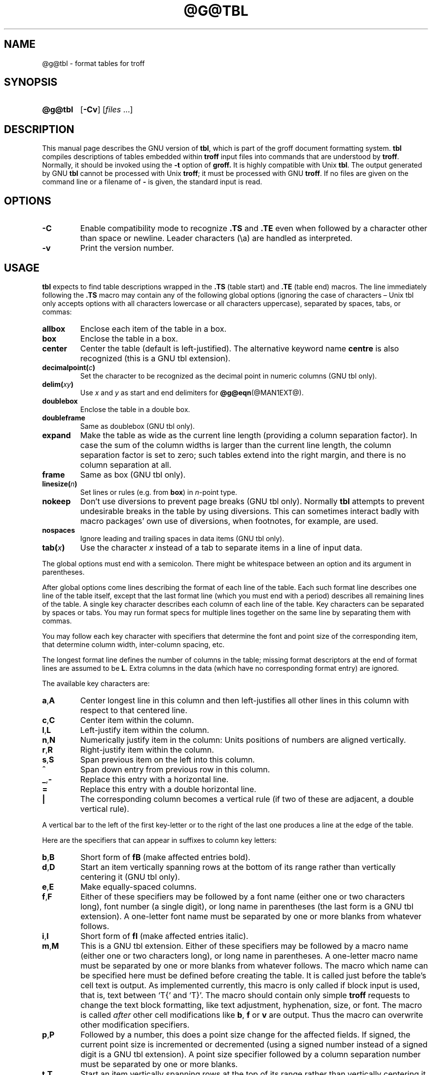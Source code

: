 .ig
Copyright (C) 1989-1995, 2001, 2002, 2003, 2004, 2006, 2007, 2008
  Free Software Foundation, Inc.

Permission is granted to make and distribute verbatim copies of
this manual provided the copyright notice and this permission notice
are preserved on all copies.

Permission is granted to copy and distribute modified versions of this
manual under the conditions for verbatim copying, provided that the
entire resulting derived work is distributed under the terms of a
permission notice identical to this one.

Permission is granted to copy and distribute translations of this
manual into another language, under the above conditions for modified
versions, except that this permission notice may be included in
translations approved by the Free Software Foundation instead of in
the original English.
..
.
.
.TH @G@TBL @MAN1EXT@ "@MDATE@" "Groff Version @VERSION@"
.
.
.SH NAME
@g@tbl \- format tables for troff
.
.
.SH SYNOPSIS
.SY @g@tbl
.OP \-Cv
.RI [ files\~ .\|.\|.]
.YS
.
.
.SH DESCRIPTION
This manual page describes the GNU version of
.BR tbl ,
which is part of the groff document formatting system.
.B tbl
compiles descriptions of tables embedded within
.B troff
input files into commands that are understood by
.BR troff .
Normally, it should be invoked using the
.B \-t
option of
.B groff.
It is highly compatible with Unix
.BR tbl .
The output generated by GNU
.B tbl
cannot be processed with Unix
.BR troff ;
it must be processed with GNU
.BR troff .
If no files are given on the command line or a filename of
.B \-
is given, the standard input is read.
.
.
.SH OPTIONS
.TP
.B \-C
Enable compatibility mode to
recognize
.B .TS
and
.B .TE
even when followed by a character other than space or newline.
Leader characters (\[rs]a) are handled as interpreted.
.
.TP
.B \-v
Print the version number.
.
.
.SH USAGE
.B tbl
expects to find table descriptions wrapped in the
.B .TS
(table start) and
.B .TE
(table end) macros.
The line immediately following the
.B .TS
macro may contain any of the following global options (ignoring the case of
characters \[en] Unix tbl only accepts options with all characters lowercase
or all characters uppercase), separated by spaces, tabs, or commas:
.
.TP
.B allbox
Enclose each item of the table in a box.
.
.TP
.B box
Enclose the table in a box.
.
.TP
.B center
Center the table (default is left-justified).
The alternative keyword name
.B centre
is also recognized (this is a GNU tbl extension).
.
.TP
.BI decimalpoint( c )
Set the character to be recognized as the decimal point in numeric
columns (GNU tbl only).
.
.TP
.BI delim( xy )
Use
.I x
and\~\c
.I y
as start and end delimiters for
.BR @g@eqn (@MAN1EXT@).
.
.TP
.B doublebox
Enclose the table in a double box.
.
.TP
.B doubleframe
Same as doublebox (GNU tbl only).
.
.TP
.B expand
Make the table as wide as the current line length (providing a column
separation factor).
In case the sum of the column widths is larger than the current line length,
the column separation factor is set to zero; such tables extend into the
right margin, and there is no column separation at all.
.
.TP
.B frame
Same as box (GNU tbl only).
.
.TP
.BI linesize( n )
Set lines or rules (e.g. from
.BR box )
in
.IR n -point
type.
.
.TP
.B nokeep
Don't use diversions to prevent page breaks (GNU tbl only).
Normally
.B tbl
attempts to prevent undesirable breaks in the table by using diversions.
This can sometimes interact badly with macro packages' own use of
diversions, when footnotes, for example, are used.
.
.TP
.B nospaces
Ignore leading and trailing spaces in data items (GNU tbl only).
.
.TP
.BI tab( x )
Use the character
.I x
instead of a tab to separate items in a line of input data.
.
.LP
The global options must end with a semicolon.
There might be whitespace between an option and its argument in parentheses.
.
.LP
After global options come lines describing the format of each line of
the table.
Each such format line describes one line of the table itself, except that
the last format line (which you must end with a period) describes all
remaining lines of the table.
A single key character describes each column of each line of the table.
Key characters can be separated by spaces or tabs.
You may run format specs for multiple lines together on the same line by
separating them with commas.
.
.LP
You may follow each key character with specifiers that determine the font
and point size of the corresponding item, that determine column width,
inter-column spacing, etc.
.
.LP
The longest format line defines the number of columns in the table; missing
format descriptors at the end of format lines are assumed to be\~\c
.BR L .
Extra columns in the data (which have no corresponding format entry) are
ignored.
.
.LP
The available key characters are:
.
.TP
.BR a , A
Center longest line in this column and then left-justifies all other lines
in this column with respect to that centered line.
.
.TP
.BR c , C
Center item within the column.
.
.TP
.BR l , L
Left-justify item within the column.
.
.TP
.BR n , N
Numerically justify item in the column: Units positions of numbers are
aligned vertically.
.
.TP
.BR r , R
Right-justify item within the column.
.
.TP
.BR s , S
Span previous item on the left into this column.
.
.TP
.B ^
Span down entry from previous row in this column.
.
.TP
.BR _ , -
Replace this entry with a horizontal line.
.
.TP
.B =
.
Replace this entry with a double horizontal line.
.
.TP
.B |
The corresponding column becomes a vertical rule (if two of these are
adjacent, a double vertical rule).
.
.LP
A vertical bar to the left of the first key-letter or to the right of the
last one produces a line at the edge of the table.
.
.LP
Here are the specifiers that can appear in suffixes to column key letters:
.
.TP
.BR b , B
Short form of
.B fB
(make affected entries bold).
.
.TP
.BR d , D
Start an item vertically spanning rows at the bottom of its range rather
than vertically centering it (GNU tbl only).
.
.TP
.BR e , E
Make equally-spaced columns.
.
.TP
.BR f , F
Either of these specifiers may be followed by a font name (either one or two
characters long), font number (a single digit), or long name in parentheses
(the last form is a GNU tbl extension).
A one-letter font name must be separated by one or more blanks from whatever
follows.
.
.TP
.BR i , I
Short form of
.B fI
(make affected entries italic).
.
.TP
.BR m , M
This is a GNU tbl extension.
Either of these specifiers may be followed by a macro name 
(either one or two characters long),
or long name in parentheses.
A one-letter macro name must be separated by one or more blanks
from whatever follows.
The macro which name can be specified here
must be defined before creating the table.
It is called just before the table's cell text is output. 
As implemented currently, this macro is only called if block input is used,
that is, text between `T{' and `T}'.
The macro should contain only simple
.B troff
requests to change the text block formatting, like text adjustment,
hyphenation, size, or font.
The macro is called
.I after
other cell modifications like
.BR b ,
.B f
or
.B v
are output.
Thus the macro can overwrite other modification specifiers.
.
.TP
.BR p , P
Followed by a number, this does a point size change for the affected fields.
If signed, the current point size is incremented or decremented (using a
signed number instead of a signed digit is a GNU tbl extension).
A point size specifier followed by a column separation number must be
separated by one or more blanks.
.
.TP
.BR t , T
Start an item vertically spanning rows at the top of its range rather than
vertically centering it.
.
.TP
.BR u , U
Move the corresponding column up one half-line.
.
.TP
.BR v , V
Followed by a number, this indicates the vertical line spacing to be used in
a multi-line table entry.
If signed, the current vertical line spacing is incremented or decremented
(using a signed number instead of a signed digit is a GNU tbl extension).
A vertical line spacing specifier followed by a column separation number
must be separated by one or more blanks.
No effect if the corresponding table entry isn't a text block.
.
.TP
.BR w , W
Minimal column width value.
Must be followed either by a
.BR @g@troff (@MAN1EXT@)
width expression in parentheses or a unitless integer.
If no unit is given, en units are used.
Also used as the default line length for included text blocks.
If used multiple times to specify the width for a particular column,
the last entry takes effect.
.
.TP
.BR z , Z
Ignore the corresponding column for width-calculation purposes.
.
.LP
A number suffix on a key character is interpreted as a column
separation in en units (multiplied in proportion if the
.B expand
option is on \[en] in case of overfull tables this might be zero).
Default separation is 3n.
.
.LP
The format lines are followed by lines containing the actual data for the
table, followed finally by
.BR .TE .
Within such data lines, items are normally separated by tab characters (or
the character specified with the
.B tab
option).
Long input lines can be broken across multiple lines if the last character
on the line is `\[rs]' (which vanishes after concatenation).
.
.LP
Note that
.B @g@tbl
computes the column widths line by line, applying \[rs]w on each entry
which isn't a text block.
As a consequence, constructions like
.IP
.B .TS
.br
.B c,l.
.br
.B \[rs]s[20]MM
.br
.B MMMM
.br
.B .TE
.br
.
.LP
fail; you must either say
.IP
.B .TS
.br
.B cp20,lp20.
.br
.B MM
.br
.B MMMM
.br
.B .TE
.br
.
.LP
or
.IP
.B .TS
.br
.B c,l.
.br
.B \[rs]s[20]MM
.br
.B \[rs]s[20]MMMM
.br
.B .TE
.br
.
.LP
A dot starting a line, followed by anything but a digit is handled as a
troff command, passed through without changes.
The table position is unchanged in this case.
.
.LP
If a data line consists of only `_' or `=', a single or double line,
respectively, is drawn across the table at that point; if a single item in a
data line consists of only `_' or `=', then that item is replaced by a
single or double line, joining its neighbours.
If a data item consists only of `\[rs]_' or `\[rs]=', a single or double line,
respectively, is drawn across the field at that point which does not join
its neighbours.
.
.LP
A data item consisting only of `\[rs]Rx' (`x' any character) is replaced by
repetitions of character `x' as wide as the column (not joining its
neighbours).
.
.LP
A data item consisting only of `\[rs]^' indicates that the field immediately
above spans downward over this row.
.
.LP
A text block can be used to enter data as a single entry which would be
too long as a simple string between tabs.
It is started with `T{' and closed with `T}'.
The former must end a line, and the latter must start a line, probably
followed by other data columns (separated with tabs or the character given
with the
.B tab
global option).
By default, the text block is formatted with the settings which were
active before entering the table, possibly overridden by the
.BR m ,
.BR v ,
and
.B w
tbl specifiers.
For example, to make all text blocks ragged-right, insert
.B .na
right before the starting
.B .TS
(and
.B .ad
after the table).
The default length of a text block is given by L\[tmu]C/(N+1),
where `L' is the current line length, `C' the number of columns spanned
by the text block, and `N' the total number of columns in the table.
.
.LP
To change the data format within a table, use the
.B .T&
command (at the start of a line).
It is followed by format and data lines (but no global options) similar to
the
.B .TS
request.
.
.LP
The number register
.B \[rs]n[TW]
holds the table width; it can't be used within the table itself but is defined
right before calling
.B .TE
so that this macro can make use of it.
.
.LP
.B tbl
also defines a macro
.B .T#
which produces the bottom and side lines of a boxed table.
While
.B tbl
does call this macro itself at the end of the table, it can be used by
macro packages to create boxes for multi-page tables by calling it within the
page footer.
An example of this is shown by the
.B \-ms
macros which provide this functionality if a table starts with
.B .TS\ H
instead of the standard call to the
.B .TS
macro.
.
.
.SH "INTERACTION WITH @G@EQN"
.BR @g@tbl (@MAN1EXT@)
should always be called before
.BR @g@eqn (@MAN1EXT@)
.RB ( groff (@MAN1EXT@)
automatically takes care of the correct order of preprocessors).
.
.
.SH "GNU TBL ENHANCEMENTS"
There is no limit on the number of columns in a table, nor any limit on the
number of text blocks.
All the lines of a table are considered in deciding column widths, not just
the first 200.
Table continuation
.RB ( .T& )
lines are not restricted to the first 200 lines.
.
.LP
Numeric and alphabetic items may appear in the same column.
.
.LP
Numeric and alphabetic items may span horizontally.
.
.LP
.B @g@tbl
uses register, string, macro and diversion names beginning with the digit\~\c
.BR 3 .
When using
.B @g@tbl
you should avoid using any names beginning with a\~\c
.BR 3 .
.
.
.SH "GNU TBL WITHIN MACROS"
Since
.B @g@tbl
defines its own macros (right before each table) it is necessary to use
an `end-of-macro' macro.  Additionally, the escape character has to be switched
off.  Here an example.
.IP
.B .eo
.br
.B .de ATABLE ..
.br
.B .TS
.br
.B allbox tab(;);
.br
.B cl.
.br
.B \[rs]$1;\[rs]$2
.br
.B .TE
.br
.B ...
.br
.B .ec
.br
.B .ATABLE A table
.br
.B .ATABLE Another table
.br
.B .ATABLE And \[dq]another one\[dq]
.
.LP
Note, however, that not all features of
.B @g@tbl
can be wrapped into a macro because
.B @g@tbl
sees the input earlier than 
.BR @g@troff .
For example, number formatting with vertically aligned decimal points
fails if those numbers are passed on as macro parameters because
decimal point alignment is handled by
.B @g@tbl
itself: It only sees `\[rs]$1', `\[rs]$2', etc., and therefore can't
recognize the decimal point.
.
.
.SH BUGS
You should use
.BR .TS\ H / .TH
in conjunction with a supporting macro package for
.I all
multi-page boxed tables.
If there is no header that you wish to appear at the top of each page
of the table, place the
.B .TH
line immediately after the format section.
Do not enclose a multi-page table within keep/release macros,
or divert it in any other way.
.
.LP
A text block within a table must be able to fit on one page.
.
.LP
The
.B bp
request cannot be used to force a page-break in a multi-page table.
Instead, define
.B BP
as follows
.IP
.B .de BP
.br
.B .ie '\[rs]\[rs]n(.z'' .bp \[rs]\[rs]$1
.br
.B .el \[rs]!.BP \[rs]\[rs]$1
.br
.B ..
.br
.
.LP
and use
.B BP
instead of
.BR bp .
.
.LP
Using \[rs]a directly in a table to get leaders does not work (except in
compatibility mode).
This is correct behaviour: \[rs]a is an
.B uninterpreted
leader.
To get leaders use a real leader, either by using a control A or like
this:
.IP
.nf
.ft B
\&.ds a \[rs]a
\&.TS
tab(;);
lw(1i) l.
A\[rs]*a;B
\&.TE
.ft
.fi
.
.
.SH REFERENCE
Lesk, M.E.: "TBL \[en] A Program to Format Tables".
For copyright reasons it cannot be included in the groff distribution,
but copies can be found with a title search on the World Wide Web.
.
.
.SH "SEE ALSO"
.BR groff (@MAN1EXT@),
.BR @g@troff (@MAN1EXT@)
.
.\" Local Variables:
.\" mode: nroff
.\" End:

